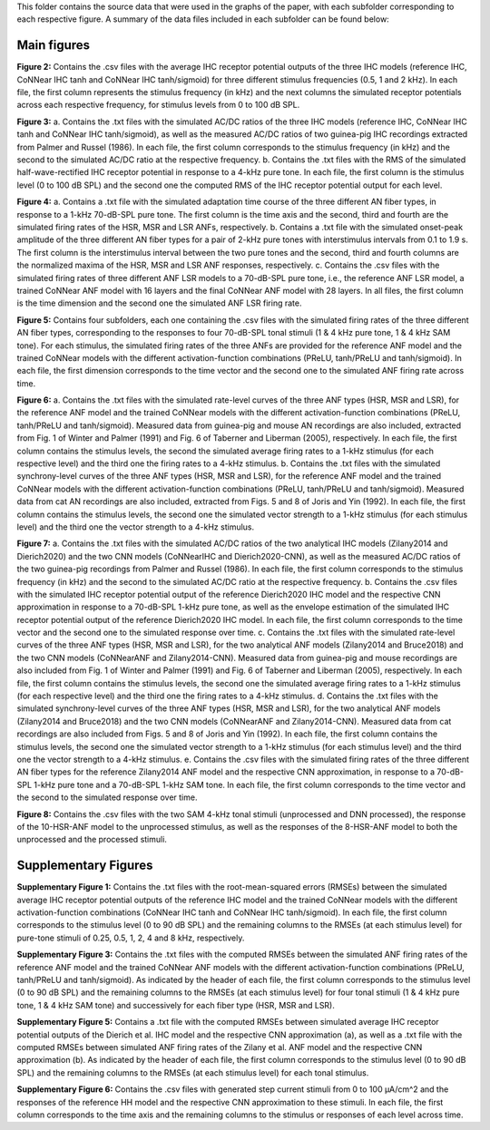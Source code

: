 This folder contains the source data that were used in the graphs of the paper, with each subfolder corresponding to each respective figure. A summary of the data files included in each subfolder can be found below:

Main figures
============

**Figure 2:**
Contains the .csv files with the average IHC receptor potential outputs of the three IHC models (reference IHC, CoNNear IHC tanh and CoNNear IHC tanh/sigmoid) for three different stimulus frequencies (0.5, 1 and 2 kHz). In each file, the first column represents the stimulus frequency (in kHz) and the next columns the simulated receptor potentials across each respective frequency, for stimulus levels from 0 to 100 dB SPL.

**Figure 3:**
a. Contains the .txt files with the simulated AC/DC ratios of the three IHC models (reference IHC, CoNNear IHC tanh and CoNNear IHC tanh/sigmoid), as well as the measured AC/DC ratios of two guinea-pig IHC recordings extracted from Palmer and Russel (1986). In each file, the first column corresponds to the stimulus frequency (in kHz) and the second to the simulated AC/DC ratio at the respective frequency.
b. Contains the .txt files with the RMS of the simulated half-wave-rectified IHC receptor potential in response to a 4-kHz pure tone. In each file, the first column is the stimulus level (0 to 100 dB SPL) and the second one the computed RMS of the IHC receptor potential output for each level.

**Figure 4:**
a. Contains a .txt file with the simulated adaptation time course of the three different AN fiber types, in response to a 1-kHz 70-dB-SPL pure tone. The first column is the time axis and the second, third and fourth are the simulated firing rates of the HSR, MSR and LSR ANFs, respectively.
b. Contains a .txt file with the simulated onset-peak amplitude of the three different AN fiber types for a pair of 2-kHz pure tones with interstimulus intervals from 0.1 to 1.9 s. The first column is the interstimulus interval between the two pure tones and the second, third and fourth columns are the normalized maxima of the HSR, MSR and LSR ANF responses, respectively.
c. Contains the .csv files with the simulated firing rates of three different ANF LSR models to a 70-dB-SPL pure tone, i.e., the reference ANF LSR model, a trained CoNNear ANF model with 16 layers and the final CoNNear ANF model with 28 layers. In all files, the first column is the time dimension and the second one the simulated ANF LSR firing rate.

**Figure 5:**
Contains four subfolders, each one containing the .csv files with the simulated firing rates of the three different AN fiber types, corresponding to the responses to four 70-dB-SPL tonal stimuli (1 & 4 kHz pure tone, 1 & 4 kHz SAM tone). For each stimulus, the simulated firing rates of the three ANFs are provided for the reference ANF model and the trained CoNNear models with the different activation-function combinations (PReLU, tanh/PReLU and tanh/sigmoid). In each file, the first dimension corresponds to the time vector and the second one to the simulated ANF firing rate across time.

**Figure 6:**
a. Contains the .txt files with the simulated rate-level curves of the three ANF types (HSR, MSR and LSR), for the reference ANF model and the trained CoNNear models with the different activation-function combinations (PReLU, tanh/PReLU and tanh/sigmoid). Measured data from guinea-pig and mouse AN recordings are also included, extracted from Fig. 1 of Winter and Palmer (1991) and Fig. 6 of Taberner and Liberman (2005), respectively. In each file, the first column contains the stimulus levels, the second the simulated average firing rates to a 1-kHz stimulus (for each respective level) and the third one the firing rates to a 4-kHz stimulus.
b. Contains the .txt files with the simulated synchrony-level curves of the three ANF types (HSR, MSR and LSR), for the reference ANF model and the trained CoNNear models with the different activation-function combinations (PReLU, tanh/PReLU and tanh/sigmoid). Measured data from cat AN recordings are also included, extracted from Figs. 5 and 8 of Joris and Yin (1992). In each file, the first column contains the stimulus levels, the second one the simulated vector strength to a 1-kHz stimulus (for each stimulus level) and the third one the vector strength to a 4-kHz stimulus.

**Figure 7:**
a. Contains the .txt files with the simulated AC/DC ratios of the two analytical IHC models (Zilany2014 and Dierich2020) and the two CNN models (CoNNearIHC and Dierich2020-CNN), as well as the measured AC/DC ratios of the two guinea-pig recordings from Palmer and Russel (1986). In each file, the first column corresponds to the stimulus frequency (in kHz) and the second to the simulated AC/DC ratio at the respective frequency.
b. Contains the .csv files with the simulated IHC receptor potential output of the reference Dierich2020 IHC model and the respective CNN approximation in response to a 70-dB-SPL 1-kHz pure tone, as well as the envelope estimation of the simulated IHC receptor potential output of the reference Dierich2020 IHC model. In each file, the first column corresponds to the time vector and the second one to the simulated response over time.
c. Contains the .txt files with the simulated rate-level curves of the three ANF types (HSR, MSR and LSR), for the two analytical ANF models (Zilany2014 and Bruce2018) and the two CNN models (CoNNearANF and Zilany2014-CNN). Measured data from guinea-pig and mouse recordings are also included from Fig. 1 of Winter and Palmer (1991) and Fig. 6 of Taberner and Liberman (2005), respectively. In each file, the first column contains the stimulus levels, the second one the simulated average firing rates to a 1-kHz stimulus (for each respective level) and the third one the firing rates to a 4-kHz stimulus.
d. Contains the .txt files with the simulated synchrony-level curves of the three ANF types (HSR, MSR and LSR), for the two analytical ANF models (Zilany2014 and Bruce2018) and the two CNN models (CoNNearANF and Zilany2014-CNN). Measured data from cat recordings are also included from Figs. 5 and 8 of Joris and Yin (1992). In each file, the first column contains the stimulus levels, the second one the simulated vector strength to a 1-kHz stimulus (for each stimulus level) and the third one the vector strength to a 4-kHz stimulus.
e. Contains the .csv files with the simulated firing rates of the three different AN fiber types for the reference Zilany2014 ANF model and the respective CNN approximation, in response to a 70-dB-SPL 1-kHz pure tone and a 70-dB-SPL 1-kHz SAM tone. In each file, the first column corresponds to the time vector and the second to the simulated response over time.

**Figure 8:**
Contains the .csv files with the two SAM 4-kHz tonal stimuli (unprocessed and DNN processed), the response of the 10-HSR-ANF model to the unprocessed stimulus, as well as the responses of the 8-HSR-ANF model to both the unprocessed and the processed stimuli.

Supplementary Figures
=====================

**Supplementary Figure 1:**
Contains the .txt files with the root-mean-squared errors (RMSEs) between the simulated average IHC receptor potential outputs of the reference IHC model and the trained CoNNear models with the different activation-function combinations (CoNNear IHC tanh and CoNNear IHC tanh/sigmoid). In each file, the first column corresponds to the stimulus level (0 to 90 dB SPL) and the remaining columns to the RMSEs (at each stimulus level) for pure-tone stimuli of 0.25, 0.5, 1, 2, 4 and 8 kHz, respectively.

**Supplementary Figure 3:**
Contains the .txt files with the computed RMSEs between the simulated ANF firing rates of the reference ANF model and the trained CoNNear ANF models with the different activation-function combinations (PReLU, tanh/PReLU and tanh/sigmoid). As indicated by the header of each file, the first column corresponds to the stimulus level (0 to 90 dB SPL) and the remaining columns to the RMSEs (at each stimulus level) for four tonal stimuli (1 & 4 kHz pure tone, 1 & 4 kHz SAM tone) and successively for each fiber type (HSR, MSR and LSR).

**Supplementary Figure 5:**
Contains a .txt file with the computed RMSEs between simulated average IHC receptor potential outputs of the Dierich et al. IHC model and the respective CNN approximation (a), as well as a .txt file with the computed RMSEs between simulated ANF firing rates of the Zilany et al. ANF model and the respective CNN approximation (b). As indicated by the header of each file, the first column corresponds to the stimulus level (0 to 90 dB SPL) and the remaining columns to the RMSEs (at each stimulus level) for each tonal stimulus.

**Supplementary Figure 6:**
Contains the .csv files with generated step current stimuli from 0 to 100 μA/cm^2 and the responses of the reference HH model and the respective CNN approximation to these stimuli. In each file, the first column corresponds to the time axis and the remaining columns to the stimulus or responses of each level across time.

